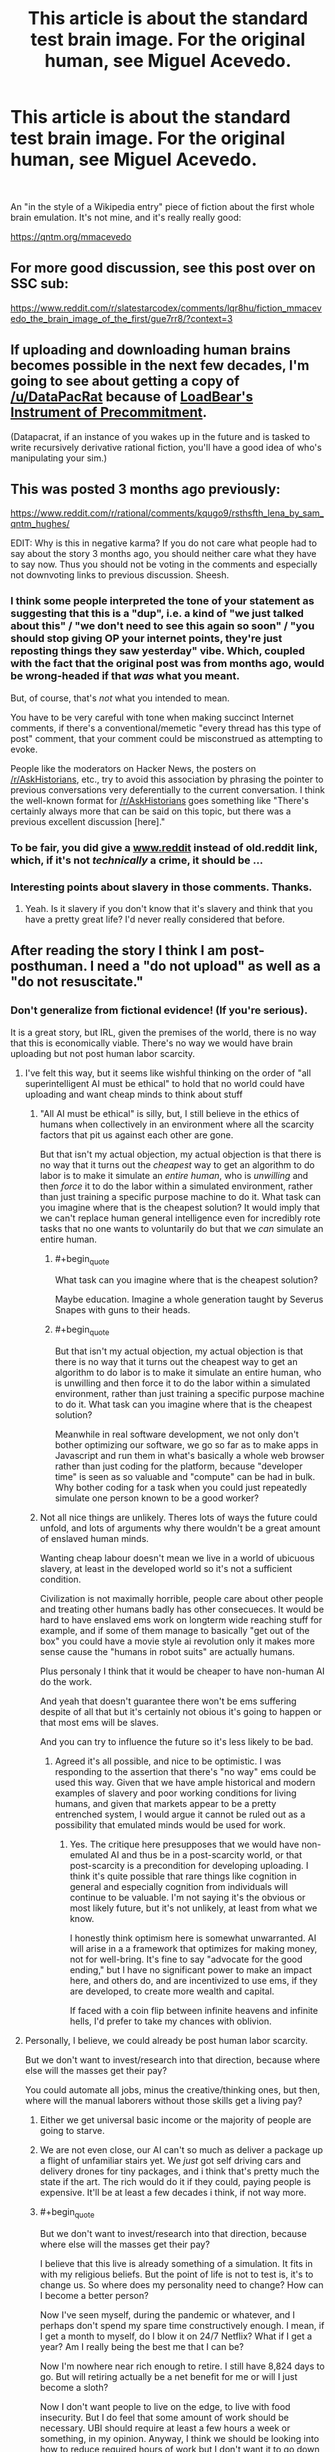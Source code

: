#+TITLE: This article is about the standard test brain image. For the original human, see Miguel Acevedo.

* This article is about the standard test brain image. For the original human, see Miguel Acevedo.
:PROPERTIES:
:Author: westward101
:Score: 82
:DateUnix: 1618511914.0
:END:
​

An "in the style of a Wikipedia entry" piece of fiction about the first whole brain emulation. It's not mine, and it's really really good:

[[https://qntm.org/mmacevedo]]


** For more good discussion, see this post over on SSC sub:

[[https://www.reddit.com/r/slatestarcodex/comments/lqr8hu/fiction_mmacevedo_the_brain_image_of_the_first/gue7rr8/?context=3]]
:PROPERTIES:
:Author: SvalbardCaretaker
:Score: 11
:DateUnix: 1618522195.0
:END:


** If uploading and downloading human brains becomes possible in the next few decades, I'm going to see about getting a copy of [[/u/DataPacRat]] because of [[https://docs.google.com/document/d/1nRSRWbAqtC48rPv5NG6kzggL3HXSJ1O93jFn3fgu0Rs/edit][LoadBear's Instrument of Precommitment]].

(Datapacrat, if an instance of you wakes up in the future and is tasked to write recursively derivative rational fiction, you'll have a good idea of who's manipulating your sim.)
:PROPERTIES:
:Author: GaBeRockKing
:Score: 5
:DateUnix: 1618703007.0
:END:


** This was posted 3 months ago previously:

[[https://www.reddit.com/r/rational/comments/kqugo9/rsthsfth_lena_by_sam_qntm_hughes/]]

EDIT: Why is this in negative karma? If you do not care what people had to say about the story 3 months ago, you should neither care what they have to say now. Thus you should not be voting in the comments and especially not downvoting links to previous discussion. Sheesh.
:PROPERTIES:
:Author: Dufaer
:Score: 25
:DateUnix: 1618517376.0
:END:

*** I think some people interpreted the tone of your statement as suggesting that this is a "dup", i.e. a kind of "we just talked about this" / "we don't need to see this again so soon" / "you should stop giving OP your internet points, they're just reposting things they saw yesterday" vibe. Which, coupled with the fact that the original post was from months ago, would be wrong-headed if that /was/ what you meant.

But, of course, that's /not/ what you intended to mean.

You have to be very careful with tone when making succinct Internet comments, if there's a conventional/memetic "every thread has this type of post" comment, that your comment could be misconstrued as attempting to evoke.

People like the moderators on Hacker News, the posters on [[/r/AskHistorians]], etc., try to avoid this association by phrasing the pointer to previous conversations very deferentially to the current conversation. I think the well-known format for [[/r/AskHistorians]] goes something like "There's certainly always more that can be said on this topic, but there was a previous excellent discussion [here]."
:PROPERTIES:
:Author: derefr
:Score: 22
:DateUnix: 1618522294.0
:END:


*** To be fair, you did give a [[http://www.reddit][www.reddit]] instead of old.reddit link, which, if it's not /technically/ a crime, it should be ...
:PROPERTIES:
:Author: NoYouTryAnother
:Score: 10
:DateUnix: 1618582080.0
:END:


*** Interesting points about slavery in those comments. Thanks.
:PROPERTIES:
:Author: NightmareWarden
:Score: 8
:DateUnix: 1618520541.0
:END:

**** Yeah. Is it slavery if you don't know that it's slavery and think that you have a pretty great life? I'd never really considered that before.
:PROPERTIES:
:Author: KJ6BWB
:Score: 2
:DateUnix: 1618868621.0
:END:


** After reading the story I think I am post-posthuman. I need a "do not upload" as well as a "do not resuscitate."
:PROPERTIES:
:Author: Amonwilde
:Score: 3
:DateUnix: 1618583900.0
:END:

*** Don't generalize from fictional evidence! (If you're serious).

It is a great story, but IRL, given the premises of the world, there is no way that this is economically viable. There's no way we would have brain uploading but not post human labor scarcity.
:PROPERTIES:
:Author: GreenSatyr
:Score: 6
:DateUnix: 1618608063.0
:END:

**** I've felt this way, but it seems like wishful thinking on the order of "all superintelligent AI must be ethical" to hold that no world could have uploading and want cheap minds to think about stuff
:PROPERTIES:
:Author: wren42
:Score: 4
:DateUnix: 1618610427.0
:END:

***** "All AI must be ethical" is silly, but, I still believe in the ethics of humans when collectively in an environment where all the scarcity factors that pit us against each other are gone.

But that isn't my actual objection, my actual objection is that there is no way that it turns out the /cheapest/ way to get an algorithm to do labor is to make it simulate an /entire human/, who is /unwilling/ and then /force/ it to do the labor within a simulated environment, rather than just training a specific purpose machine to do it. What task can you imagine where that is the cheapest solution? It would imply that we can't replace human general intelligence even for incredibly rote tasks that no one wants to voluntarily do but that we /can/ simulate an entire human.
:PROPERTIES:
:Author: GreenSatyr
:Score: 6
:DateUnix: 1618673270.0
:END:

****** #+begin_quote
  What task can you imagine where that is the cheapest solution?
#+end_quote

Maybe education. Imagine a whole generation taught by Severus Snapes with guns to their heads.
:PROPERTIES:
:Author: DoubleSuccessor
:Score: 3
:DateUnix: 1618707911.0
:END:


****** #+begin_quote
  But that isn't my actual objection, my actual objection is that there is no way that it turns out the cheapest way to get an algorithm to do labor is to make it simulate an entire human, who is unwilling and then force it to do the labor within a simulated environment, rather than just training a specific purpose machine to do it. What task can you imagine where that is the cheapest solution?
#+end_quote

Meanwhile in real software development, we not only don't bother optimizing our software, we go so far as to make apps in Javascript and run them in what's basically a whole web browser rather than just coding for the platform, because "developer time" is seen as so valuable and "compute" can be had in bulk. Why bother coding for a task when you could just repeatedly simulate one person known to be a good worker?
:PROPERTIES:
:Author: lucid_horizon
:Score: 2
:DateUnix: 1618803174.0
:END:


***** Not all nice things are unlikely. Theres lots of ways the future could unfold, and lots of arguments why there wouldn't be a great amount of enslaved human minds.

Wanting cheap labour doesn't mean we live in a world of ubicuous slavery, at least in the developed world so it's not a sufficient condition.

Civilization is not maximally horrible, people care about other people and treating other humans badly has other consecueces. It would be hard to have enslaved ems work on longterm wide reaching stuff for example, and if some of them manage to basically "get out of the box" you could have a movie style ai revolution only it makes more sense cause the "humans in robot suits" are actually humans.

Plus personaly I think that it would be cheaper to have non-human AI do the work.

And yeah that doesn't guarantee there won't be ems suffering despite of all that but it's certainly not obious it's going to happen or that most ems will be slaves.

And you can try to influence the future so it's less likely to be bad.
:PROPERTIES:
:Author: crivtox
:Score: 3
:DateUnix: 1618631271.0
:END:

****** Agreed it's all possible, and nice to be optimistic. I was responding to the assertion that there's "no way" ems could be used this way. Given that we have ample historical and modern examples of slavery and poor working conditions for living humans, and given that markets appear to be a pretty entrenched system, I would argue it cannot be ruled out as a possibility that emulated minds would be used for work.
:PROPERTIES:
:Author: wren42
:Score: 3
:DateUnix: 1618664557.0
:END:

******* Yes. The critique here presupposes that we would have non-emulated AI and thus be in a post-scarcity world, or that post-scarcity is a precondition for developing uploading. I think it's quite possible that rare things like cognition in general and especially cognition from individuals will continue to be valuable. I'm not saying it's the obvious or most likely future, but it's not unlikely, at least from what we know.

I honestly think optimism here is somewhat unwarranted. AI will arise in a a framework that optimizes for making money, not for well-bring. It's fine to say "advocate for the good ending," but I have no significant power to make an impact here, and others do, and are incentivized to use ems, if they are developed, to create more wealth and capital.

If faced with a coin flip between infinite heavens and infinite hells, I'd prefer to take my chances with oblivion.
:PROPERTIES:
:Author: Amonwilde
:Score: 3
:DateUnix: 1618673196.0
:END:


**** Personally, I believe, we could already be post human labor scarcity.

But we don't want to invest/research into that direction, because where else will the masses get their pay?

You could automate all jobs, minus the creative/thinking ones, but then, where will the manual laborers without those skills get a living pay?
:PROPERTIES:
:Author: TwoxMachina
:Score: 3
:DateUnix: 1618649640.0
:END:

***** Either we get universal basic income or the majority of people are going to starve.
:PROPERTIES:
:Author: LameJames1618
:Score: 3
:DateUnix: 1618659796.0
:END:


***** We are not even close, our AI can't so much as deliver a package up a flight of unfamiliar stairs yet. We /just/ got self driving cars and delivery drones for tiny packages, and i think that's pretty much the state if the art. The rich would do it if they could, paying people is expensive. It'll be at least a few decades i think, if not way more.
:PROPERTIES:
:Author: GreenSatyr
:Score: 2
:DateUnix: 1618673782.0
:END:


***** #+begin_quote
  But we don't want to invest/research into that direction, because where else will the masses get their pay?
#+end_quote

I believe that this live is already something of a simulation. It fits in with my religious beliefs. But the point of life is not to test is, it's to change us. So where does my personality need to change? How can I become a better person?

Now I've seen myself, during the pandemic or whatever, and I perhaps don't spend my spare time constructively enough. I mean, if I get a month to myself, do I blow it on 24/7 Netflix? What if I get a year? Am I really being the best me that I can be?

Now I'm nowhere near rich enough to retire. I still have 8,824 days to go. But will retiring actually be a net benefit for me or will I just become a sloth?

Now I don't want people to live on the edge, to live with food insecurity. But I do feel that some amount of work should be necessary. UBI should require at least a few hours a week or something, in my opinion. Anyway, I think we should be looking into how to reduce required hours of work but I don't want it to go down to zero as I think most people are like me and wouldn't necessarily benefit from being able to 24/7 Netflix for the rest of their lives.
:PROPERTIES:
:Author: KJ6BWB
:Score: 1
:DateUnix: 1618869679.0
:END:


** Holy shit that became horror quickly. Very well done.
:PROPERTIES:
:Author: wren42
:Score: 1
:DateUnix: 1618610247.0
:END:


** There's one realistic way to avoid this scenario. Maybe in the real world decent human brain copies will be too resource-intensive to be widespread and weak AI can take up the slack that most people would use them for. Or at least it'll remain too resource-intensive for long enough that we can get a good ethical framework to be widespread.
:PROPERTIES:
:Author: LameJames1618
:Score: 1
:DateUnix: 1618624701.0
:END:

*** Yeah, I feel like once/if we ever have the ability to simulate an entire human brain, couldn't we also modify that brain in order to fit its function? Using an entire human in order to run menial tasks seems like a waste of resources. This is entirely speculative but I feel like if we are capable of uploading consciousness we could also alter it according to its usage, removing personality, emotions, and general self-awareness. Obviously this kind of "AI-lobotomy" has its own ethical issues, but is not quite the straight-up horror that the article describes (and which has been used in /Black Mirror/ and other media as well, surely)
:PROPERTIES:
:Author: Luonnoliehre
:Score: 1
:DateUnix: 1618688329.0
:END:
